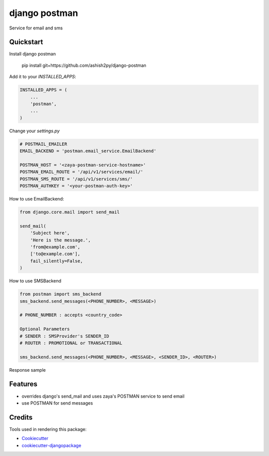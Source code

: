 =============================
django postman
=============================

.. image:: https://badge.fury.io/py/django-postman.svg
    :target: https://badge.fury.io/py/django-postman

.. image:: https://travis-ci.org/ashish2py/django-postman.svg?branch=master
    :target: https://travis-ci.org/ashish2py/django-postman

.. image:: https://codecov.io/gh/ashish2py/django-postman/branch/master/graph/badge.svg
    :target: https://codecov.io/gh/ashish2py/django-postman

Service for email and sms


Quickstart
----------

Install django postman

    pip install git+https://github.com/ashish2py/django-postman

Add it to your `INSTALLED_APPS`:

.. code-block:: python

    INSTALLED_APPS = (
        ...
        'postman',
        ...
    )

Change your `settings.py`

.. code-block:: python

    # POSTMAIL_EMAILER
    EMAIL_BACKEND = 'postman.email_service.EmailBackend'
    
    POSTMAN_HOST = '<zaya-postman-service-hostname>'
    POSTMAN_EMAIL_ROUTE = '/api/v1/services/email/'
    POSTMAN_SMS_ROUTE = '/api/v1/services/sms/'
    POSTMAN_AUTHKEY = '<your-postman-auth-key>' 

How to use EmailBackend:

.. code-block:: python

    from django.core.mail import send_mail
    
    send_mail(
        'Subject here',
        'Here is the message.',
        'from@example.com',
        ['to@example.com'],
        fail_silently=False,
    )

How to use SMSBackend

.. code-block:: python

    from postman import sms_backend
    sms_backend.send_messages(<PHONE_NUMBER>, <MESSAGE>)
    
    # PHONE_NUMBER : accepts <country_code>
    
    Optional Parameters
    # SENDER : SMSProvider's SENDER_ID
    # ROUTER : PROMOTIONAL or TRANSACTIONAL
    
    sms_backend.send_messages(<PHONE_NUMBER>, <MESSAGE>, <SENDER_ID>, <ROUTER>)

Response sample

.. code-block:: python
    (True, {'detail': 'success'})
    
Features
--------

* overrides django's send_mail and uses zaya's POSTMAN service to send email
* use POSTMAN for send messages

Credits
-------

Tools used in rendering this package:

*  Cookiecutter_
*  `cookiecutter-djangopackage`_

.. _Cookiecutter: https://github.com/audreyr/cookiecutter
.. _`cookiecutter-djangopackage`: https://github.com/pydanny/cookiecutter-djangopackage
